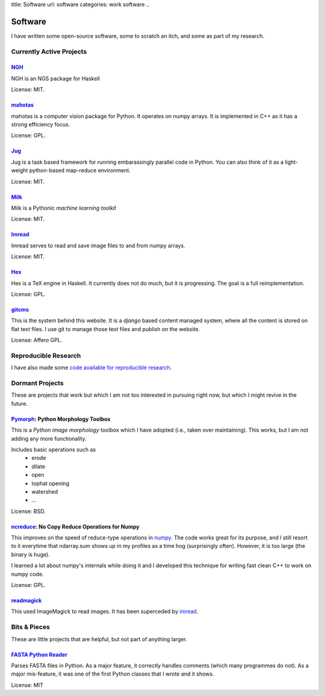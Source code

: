 title: Software
url: software
categories: work software
..

Software
========

I have written some open-source software, some to scratch an itch, and some as
part of my research.

Currently Active Projects
-------------------------
`NGH </software/ngh>`__
.......................
NGH is an NGS package for Haskell

License: MIT.

`mahotas </software/mahotas>`_
..............................

mahotas is a computer vision package for Python. It operates on numpy arrays.
It is implemented in C++ as it has a strong efficiency focus.

License: GPL.

`Jug </software/jug>`_
.......................

Jug is a task based framework for running embarassingly parallel code in Python.
You can also think of it as a light-weight python-based map-reduce environment.

License: MIT.

`Milk </software/milk>`_
........................

Milk is a Pythonic *machine learning toolkit*

License: MIT.

`Imread </software/imread>`_
............................

Imread serves to read and save image files to and from numpy arrays.

License: MIT.

`Hex </software/hex>`_
......................

Hex is a TeX engine in Haskell. It currently does not do much, but it is
progressing. The goal is a full reimplementation.

License: GPL.


`gitcms <software/git-cms>`_
............................

This is the system behind this website. It is a `django` based content managed
system, where all the content is stored on flat text files. I use git to manage
those text files and publish on the website.

License: Affero GPL.

Reproducible Research
---------------------

I have also made some `code available for reproducible research </software/reproducible>`__.


Dormant Projects
----------------

These are projects that work but which I am not too interested in pursuing
right now, but which I might revive in the future.

`Pymorph <software/pymorph>`_: Python Morphology Toolbox
........................................................

This is a *Python image morphology* toolbox which I have adopted (i.e., taken
over maintaining). This works, but I am not adding any more functionality.

Includes basic operations such as
    - erode
    - dilate
    - open
    - tophat opening
    - watershed
    - ...

License: BSD.

`ncreduce <software/ncreduce>`_: No Copy Reduce Operations for Numpy
....................................................................

This improves on the speed of reduce-type operations in `numpy
<http://www.numpy.org>`_. The code works great for its purpose, and I still
resort to it everytime that ndarray.sum shows up in my profiles as a time hog
(surprisingly often). However, it is too large (the binary is huge).

I learned a lot about numpy's internals while doing it and I developed this
technique for writing fast clean C++ to work on numpy code.

License: GPL.

`readmagick <software/readmagick>`_
...................................

This used ImageMagick to read images. It has been superceded by imread_.

Bits & Pieces
-------------

These are little projects that are helpful, but not part of anything larger.

`FASTA Python Reader </software/fasta>`_
.........................................

Parses FASTA files in Python. As a major feature, it correctly handles comments
(which many programmes do not). As a major mis-feature, it was one of the first
Python classes that I wrote and it shows.

License: MIT
